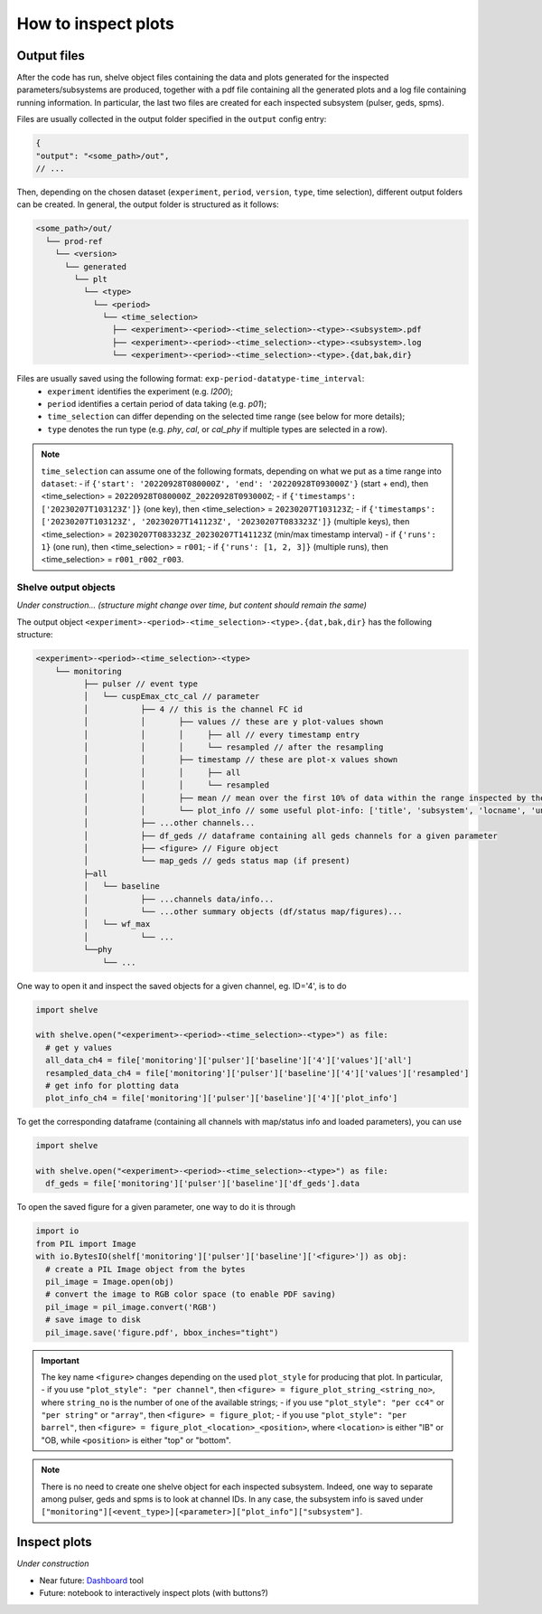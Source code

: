 How to inspect plots
====================

Output files
------------

After the code has run, shelve object files containing the data and plots generated for the inspected parameters/subsystems
are produced, together with a pdf file containing all the generated plots and a log file containing running information. In particular,
the last two files are created for each inspected subsystem (pulser, geds, spms).

Files are usually collected in the output folder specified in the ``output`` config entry:

.. code-block:: json

  {
  "output": "<some_path>/out",
  // ...

Then, depending on the chosen dataset (``experiment``, ``period``, ``version``, ``type``, time selection),
different output folders can be created. In general, the output folder is structured as it follows:

.. code-block::

  <some_path>/out/
    └── prod-ref
      └── <version>
        └── generated
          └── plt
            └── <type>
              └── <period>
                └── <time_selection>
                  ├── <experiment>-<period>-<time_selection>-<type>-<subsystem>.pdf
                  ├── <experiment>-<period>-<time_selection>-<type>-<subsystem>.log
                  └── <experiment>-<period>-<time_selection>-<type>.{dat,bak,dir}


Files are usually saved using the following format: ``exp-period-datatype-time_interval``:
  - ``experiment`` identifies the experiment (e.g. *l200*);
  - ``period`` identifies a certain period of data taking (e.g. *p01*);
  - ``time_selection`` can differ depending on the selected time range (see below for more details);
  - ``type`` denotes the run type (e.g. *phy*, *cal*, or *cal_phy* if multiple types are selected in a row).

.. note::

  ``time_selection`` can assume one of the following formats, depending on what we put as a time range into ``dataset``:
  - if ``{'start': '20220928T080000Z', 'end': '20220928T093000Z'}`` (start + end), then <time_selection> = ``20220928T080000Z_20220928T093000Z``;
  - if ``{'timestamps': ['20230207T103123Z']}`` (one key), then <time_selection> = ``20230207T103123Z``;
  - if ``{'timestamps': ['20230207T103123Z', '20230207T141123Z', '20230207T083323Z']}`` (multiple keys), then <time_selection> = ``20230207T083323Z_20230207T141123Z`` (min/max timestamp interval)
  - if ``{'runs': 1}`` (one run), then <time_selection> = ``r001``;
  - if ``{'runs': [1, 2, 3]}`` (multiple runs), then <time_selection> = ``r001_r002_r003``.


Shelve output objects
~~~~~~~~~~~~~~~~~~~~~
*Under construction... (structure might change over time, but content should remain the same)*

The output object ``<experiment>-<period>-<time_selection>-<type>.{dat,bak,dir}`` has the following structure:

.. code-block::

  <experiment>-<period>-<time_selection>-<type>
      └── monitoring
            ├── pulser // event type
            │   └── cuspEmax_ctc_cal // parameter
            │   	├── 4 // this is the channel FC id
            │   	│       ├── values // these are y plot-values shown
            │           │       │     ├── all // every timestamp entry
            │           │       │     └── resampled // after the resampling
            │           │	├── timestamp // these are plot-x values shown
            │           │       │     ├── all
            │           │       │     └── resampled
            │           │ 	├── mean // mean over the first 10% of data within the range inspected by the user
            │   	│	└── plot_info // some useful plot-info: ['title', 'subsystem', 'locname', 'unit', 'plot_style', 'parameter', 'label', 'unit_label', 'time_window', 'limits']
            │   	├── ...other channels...
            │   	├── df_geds // dataframe containing all geds channels for a given parameter
            │   	├── <figure> // Figure object
            │   	└── map_geds // geds status map (if present)
            ├─all
            │   └── baseline
            │   	├── ...channels data/info...
            │   	└── ...other summary objects (df/status map/figures)...
            │   └── wf_max
            │   	└── ...
            └──phy
                └── ...

One way to open it and inspect the saved objects for a given channel, eg. ID='4', is to do

.. code-block:: python

  import shelve

  with shelve.open("<experiment>-<period>-<time_selection>-<type>") as file:
    # get y values
    all_data_ch4 = file['monitoring']['pulser']['baseline']['4']['values']['all']
    resampled_data_ch4 = file['monitoring']['pulser']['baseline']['4']['values']['resampled']
    # get info for plotting data
    plot_info_ch4 = file['monitoring']['pulser']['baseline']['4']['plot_info']

To get the corresponding dataframe (containing all channels with map/status info and loaded parameters), you can use

.. code-block:: python

  import shelve

  with shelve.open("<experiment>-<period>-<time_selection>-<type>") as file:
    df_geds = file['monitoring']['pulser']['baseline']['df_geds'].data

To open the saved figure for a given parameter, one way to do it is through

.. code-block:: python

  import io
  from PIL import Image
  with io.BytesIO(shelf['monitoring']['pulser']['baseline']['<figure>']) as obj:
    # create a PIL Image object from the bytes
    pil_image = Image.open(obj)
    # convert the image to RGB color space (to enable PDF saving)
    pil_image = pil_image.convert('RGB')
    # save image to disk
    pil_image.save('figure.pdf', bbox_inches="tight")

.. important::

  The key name ``<figure>`` changes depending on the used ``plot_style`` for producing that plot. In particular,
  - if you use ``"plot_style": "per channel"``, then ``<figure> = figure_plot_string_<string_no>``, where ``string_no`` is the number of one of the available strings;
  - if you use ``"plot_style": "per cc4"`` or ``"per string"`` or ``"array"``, then ``<figure> = figure_plot``;
  - if you use ``"plot_style": "per barrel"``, then ``<figure> = figure_plot_<location>_<position>``, where ``<location>`` is either "IB" or "OB, while ``<position>`` is either "top" or "bottom".

.. note::

  There is no need to create one shelve object for each inspected subsystem.
  Indeed, one way to separate among pulser, geds and spms is to look at channel IDs.
  In any case, the subsystem info is saved under ``["monitoring"][<event_type>][<parameter>]["plot_info"]["subsystem"]``.


Inspect plots
-------------

*Under construction*

- Near future: `Dashboard <https://legend-exp.atlassian.net/wiki/spaces/LEGEND/pages/637861889/Monitoring+Dashboard+Manual>`_ tool
- Future: notebook to interactively inspect plots (with buttons?)
